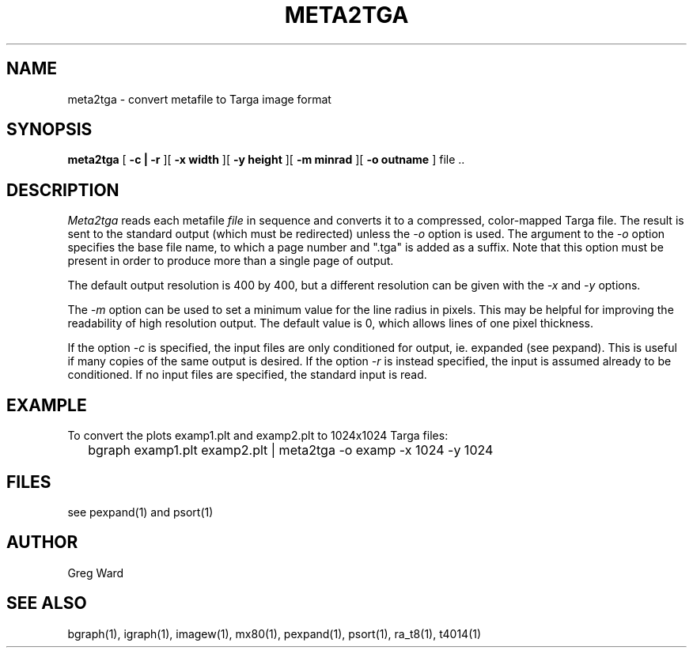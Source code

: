 .\" RCSid "$Id"
.TH META2TGA 1 6/24/98 RADIANCE
.SH NAME
meta2tga - convert metafile to Targa image format
.SH SYNOPSIS
.B meta2tga
[
.B \-c | \-r
][
.B "\-x width"
][
.B "\-y height"
][
.B "\-m minrad"
][
.B "\-o outname"
]
file ..
.SH DESCRIPTION
.I Meta2tga
reads each metafile
.I file
in sequence and converts it to a compressed, color-mapped Targa file.
The result is sent to the standard output (which must be redirected)
unless the
.I \-o
option is used.
The argument to the
.I \-o
option specifies the base file name, to which a page number and ".tga" is added
as a suffix.
Note that this option must be present in order to produce more than a single
page of output.
.PP
The default output resolution is 400 by 400, but a different resolution
can be given with the
.I \-x
and
.I \-y
options.
.PP
The
.I \-m
option can be used to set a minimum value for the line radius in pixels.
This may be helpful for improving the readability of high resolution output.
The default value is 0, which allows lines of one pixel thickness.
.PP
If the option
.I \-c
is specified, the input files are only conditioned for output, ie.
expanded (see pexpand).
This is useful if many copies of the same output is desired.
If the option
.I \-r
is instead specified, the input is assumed already to be conditioned.
If no input files are specified, the standard input is read.
.SH EXAMPLE
To convert the plots examp1.plt and examp2.plt to 1024x1024 Targa files:
.IP "" .2i
bgraph examp1.plt examp2.plt | meta2tga -o examp -x 1024 -y 1024
.SH FILES
see pexpand(1) and psort(1)
.SH AUTHOR
Greg Ward
.SH "SEE ALSO"
bgraph(1), igraph(1), imagew(1), mx80(1), pexpand(1),
psort(1), ra_t8(1), t4014(1)
